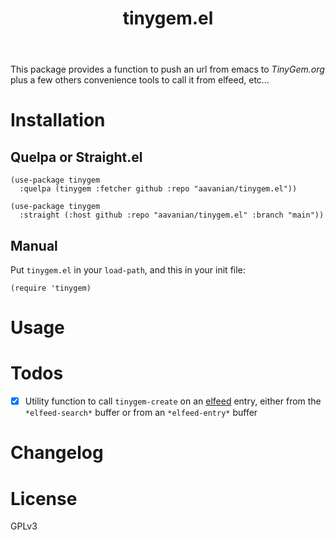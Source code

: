 #+TITLE: tinygem.el
#+PROPERTY: LOGGING nil

This package provides a function to push an url from emacs to [[TinyGem.org]] plus a few others convenience tools to call it from elfeed, etc...

* Contents                                                         :noexport:
:PROPERTIES:
:TOC:      this
:ID:       2EF1E4CE-F14E-4F63-B741-2AB62ACC49C9
:END:
  -  [[#installation][Installation]]
  -  [[#usage][Usage]]
  -  [[#Todos][Todos]]
  -  [[#changelog][Changelog]]

* Installation
:PROPERTIES:
:TOC:      0
:END:

** Quelpa or Straight.el

#+BEGIN_src elisp
  (use-package tinygem
    :quelpa (tinygem :fetcher github :repo "aavanian/tinygem.el"))
#+END_src

#+begin_src elisp
  (use-package tinygem
    :straight (:host github :repo "aavanian/tinygem.el" :branch "main"))
#+end_src

** Manual

Put =tinygem.el= in your =load-path=, and this in your init file:

#+BEGIN_src elisp
  (require 'tinygem)
#+END_src

* Usage
:PROPERTIES:
:TOC:      0
:END:

* Todos
:PROPERTIES:
:TOC: 0
:END:
- [X] Utility function to call ~tinygem-create~ on an [[https://github.com/skeeto/elfeed][elfeed]] entry, either from the ~*elfeed-search*~ buffer or from an ~*elfeed-entry*~ buffer

* Changelog
:PROPERTIES:
:TOC:      0
:END:

* License
:PROPERTIES:
:TOC:      ignore
:END:

GPLv3
